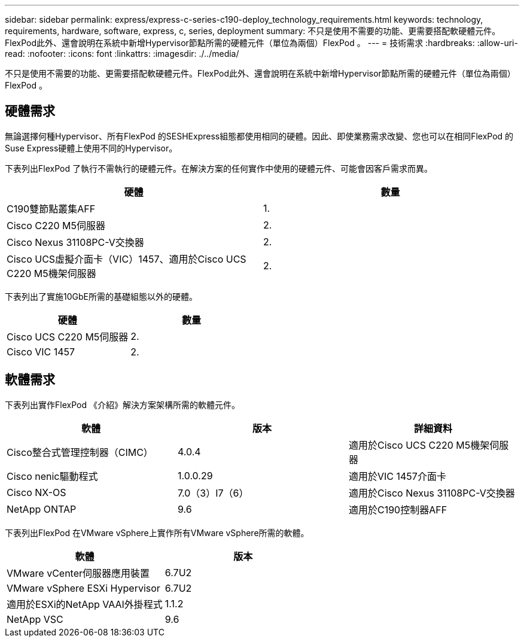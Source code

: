 ---
sidebar: sidebar 
permalink: express/express-c-series-c190-deploy_technology_requirements.html 
keywords: technology, requirements, hardware, software, express, c, series, deployment 
summary: 不只是使用不需要的功能、更需要搭配軟硬體元件。FlexPod此外、還會說明在系統中新增Hypervisor節點所需的硬體元件（單位為兩個）FlexPod 。 
---
= 技術需求
:hardbreaks:
:allow-uri-read: 
:nofooter: 
:icons: font
:linkattrs: 
:imagesdir: ./../media/


[role="lead"]
不只是使用不需要的功能、更需要搭配軟硬體元件。FlexPod此外、還會說明在系統中新增Hypervisor節點所需的硬體元件（單位為兩個）FlexPod 。



== 硬體需求

無論選擇何種Hypervisor、所有FlexPod 的SESHExpress組態都使用相同的硬體。因此、即使業務需求改變、您也可以在相同FlexPod 的Suse Express硬體上使用不同的Hypervisor。

下表列出FlexPod 了執行不需執行的硬體元件。在解決方案的任何實作中使用的硬體元件、可能會因客戶需求而異。

|===
| 硬體 | 數量 


| C190雙節點叢集AFF | 1. 


| Cisco C220 M5伺服器 | 2. 


| Cisco Nexus 31108PC-V交換器 | 2. 


| Cisco UCS虛擬介面卡（VIC）1457、適用於Cisco UCS C220 M5機架伺服器 | 2. 
|===
下表列出了實施10GbE所需的基礎組態以外的硬體。

|===
| 硬體 | 數量 


| Cisco UCS C220 M5伺服器 | 2. 


| Cisco VIC 1457 | 2. 
|===


== 軟體需求

下表列出實作FlexPod 《介紹》解決方案架構所需的軟體元件。

|===
| 軟體 | 版本 | 詳細資料 


| Cisco整合式管理控制器（CIMC） | 4.0.4 | 適用於Cisco UCS C220 M5機架伺服器 


| Cisco nenic驅動程式 | 1.0.0.29 | 適用於VIC 1457介面卡 


| Cisco NX-OS | 7.0（3）I7（6） | 適用於Cisco Nexus 31108PC-V交換器 


| NetApp ONTAP | 9.6 | 適用於C190控制器AFF 
|===
下表列出FlexPod 在VMware vSphere上實作所有VMware vSphere所需的軟體。

|===
| 軟體 | 版本 


| VMware vCenter伺服器應用裝置 | 6.7U2 


| VMware vSphere ESXi Hypervisor | 6.7U2 


| 適用於ESXi的NetApp VAAI外掛程式 | 1.1.2 


| NetApp VSC | 9.6 
|===